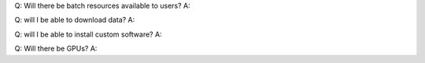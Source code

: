 Q: Will there be batch resources available to users?
A: 

Q: will I be able to download data?
A:

Q: will I be able to install custom software?
A: 

Q: Will there be GPUs?
A: 
